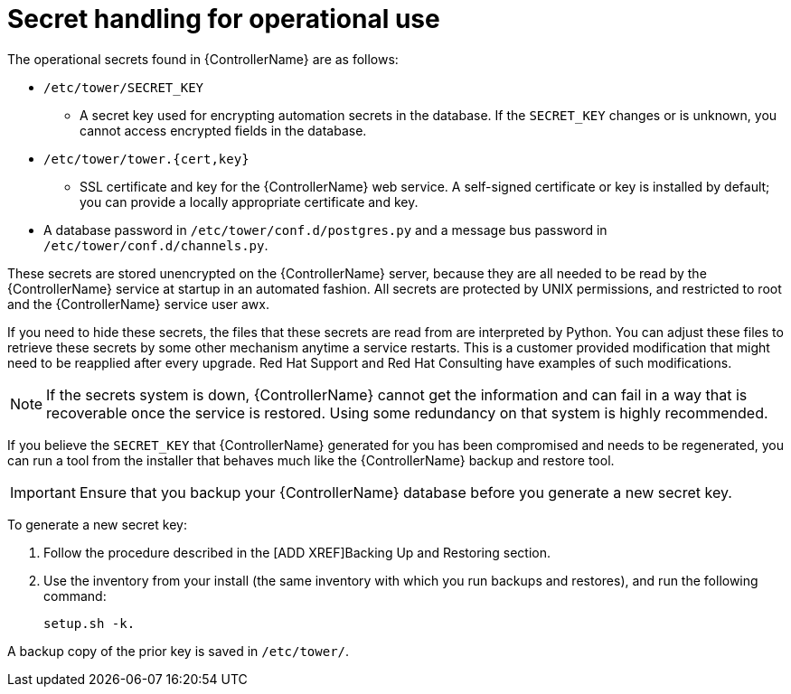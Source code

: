 [id="controller-secret-handling-operational-use"]

= Secret handling for operational use

The operational secrets found in {ControllerName} are as follows:

* `/etc/tower/SECRET_KEY`
** A secret key used for encrypting automation secrets in the database. 
If the `SECRET_KEY` changes or is unknown, you cannot access encrypted fields in the database.
* `/etc/tower/tower.{cert,key}`
** SSL certificate and key for the {ControllerName} web service. 
A self-signed certificate or key is installed by default; you can provide a locally appropriate certificate and key.
* A database password in `/etc/tower/conf.d/postgres.py` and a message bus password in `/etc/tower/conf.d/channels.py`.

These secrets are stored unencrypted on the {ControllerName} server, because they are all needed to be read by the {ControllerName} service at startup in an automated fashion. All secrets are protected by UNIX permissions, and restricted to root and the {ControllerName} service user awx.

If you need to hide these secrets, the files that these secrets are read from are interpreted by Python. 
You can adjust these files to retrieve these secrets by some other mechanism anytime a service restarts. 
This is a customer provided modification that might need to be reapplied after every upgrade. 
Red Hat Support and Red Hat Consulting have examples of such modifications.

[NOTE]
====
If the secrets system is down, {ControllerName} cannot get the information and can fail in a way that is recoverable once the service is restored. 
Using some redundancy on that system is highly recommended.
====

If you believe the `SECRET_KEY` that {ControllerName} generated for you has been compromised and needs to be regenerated, you can run a tool from the installer that behaves much like the {ControllerName} backup and restore tool.

[IMPORTANT]
====
Ensure that you backup your {ControllerName} database before you generate a new secret key.
====

To generate a new secret key:

. Follow the procedure described in the [ADD XREF]Backing Up and Restoring section.
. Use the inventory from your install (the same inventory with which you run backups and restores), and run the following command:
+
[literal, options="nowrap" subs="+attributes"]
----
setup.sh -k.
----

A backup copy of the prior key is saved in `/etc/tower/`.
